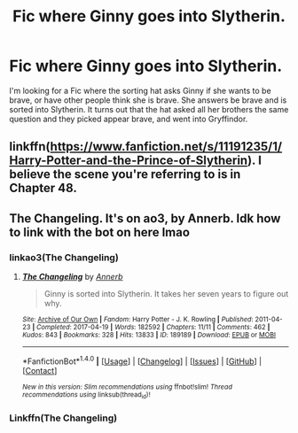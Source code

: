 #+TITLE: Fic where Ginny goes into Slytherin.

* Fic where Ginny goes into Slytherin.
:PROPERTIES:
:Author: OakQuaffle
:Score: 3
:DateUnix: 1495744059.0
:DateShort: 2017-May-26
:END:
I'm looking for a Fic where the sorting hat asks Ginny if she wants to be brave, or have other people think she is brave. She answers be brave and is sorted into Slytherin. It turns out that the hat asked all her brothers the same question and they picked appear brave, and went into Gryffindor.


** linkffn([[https://www.fanfiction.net/s/11191235/1/Harry-Potter-and-the-Prince-of-Slytherin]]). I believe the scene you're referring to is in Chapter 48.
:PROPERTIES:
:Score: 7
:DateUnix: 1495745635.0
:DateShort: 2017-May-26
:END:


** The Changeling. It's on ao3, by Annerb. Idk how to link with the bot on here lmao
:PROPERTIES:
:Author: fakesroyalty
:Score: 1
:DateUnix: 1495746766.0
:DateShort: 2017-May-26
:END:

*** linkao3(The Changeling)
:PROPERTIES:
:Author: Esarathon
:Score: 2
:DateUnix: 1495894122.0
:DateShort: 2017-May-27
:END:

**** [[http://archiveofourown.org/works/189189][*/The Changeling/*]] by [[http://www.archiveofourown.org/users/Annerb/pseuds/Annerb][/Annerb/]]

#+begin_quote
  Ginny is sorted into Slytherin. It takes her seven years to figure out why.
#+end_quote

^{/Site/: [[http://www.archiveofourown.org/][Archive of Our Own]] *|* /Fandom/: Harry Potter - J. K. Rowling *|* /Published/: 2011-04-23 *|* /Completed/: 2017-04-19 *|* /Words/: 182592 *|* /Chapters/: 11/11 *|* /Comments/: 462 *|* /Kudos/: 843 *|* /Bookmarks/: 328 *|* /Hits/: 13833 *|* /ID/: 189189 *|* /Download/: [[http://archiveofourown.org/downloads/An/Annerb/189189/The%20Changeling.epub?updated_at=1493134626][EPUB]] or [[http://archiveofourown.org/downloads/An/Annerb/189189/The%20Changeling.mobi?updated_at=1493134626][MOBI]]}

--------------

*FanfictionBot*^{1.4.0} *|* [[[https://github.com/tusing/reddit-ffn-bot/wiki/Usage][Usage]]] | [[[https://github.com/tusing/reddit-ffn-bot/wiki/Changelog][Changelog]]] | [[[https://github.com/tusing/reddit-ffn-bot/issues/][Issues]]] | [[[https://github.com/tusing/reddit-ffn-bot/][GitHub]]] | [[[https://www.reddit.com/message/compose?to=tusing][Contact]]]

^{/New in this version: Slim recommendations using/ ffnbot!slim! /Thread recommendations using/ linksub(thread_id)!}
:PROPERTIES:
:Author: FanfictionBot
:Score: 1
:DateUnix: 1495894144.0
:DateShort: 2017-May-27
:END:


*** Linkffn(The Changeling)
:PROPERTIES:
:Author: ItsSpicee
:Score: 1
:DateUnix: 1495756542.0
:DateShort: 2017-May-26
:END:
